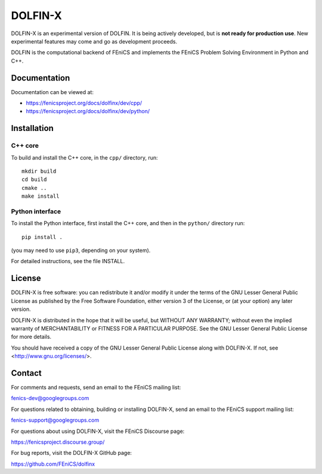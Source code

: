 ========
DOLFIN-X
========

.. image:: https://circleci.com/gh/FEniCS/dolfinx.svg?style=shield
    :target: https://circleci.com/gh/FEniCS/dolfinx

DOLFIN-X is an experimental version of DOLFIN. It is being actively
developed, but is **not ready for production use**. New experimental
features may come and go as development proceeds.

DOLFIN is the computational backend of FEniCS and implements the FEniCS
Problem Solving Environment in Python and C++.


Documentation
=============

Documentation can be viewed at:

- https://fenicsproject.org/docs/dolfinx/dev/cpp/
- https://fenicsproject.org/docs/dolfinx/dev/python/


Installation
============

C++ core
--------

To build and install the C++ core, in the ``cpp/`` directory, run::

  mkdir build
  cd build
  cmake ..
  make install

Python interface
----------------

To install the Python interface, first install the C++ core, and then
in the ``python/`` directory run::

  pip install .

(you may need to use ``pip3``, depending on your system).

For detailed instructions, see the file INSTALL.


License
=======

DOLFIN-X is free software: you can redistribute it and/or modify it
under the terms of the GNU Lesser General Public License as published
by the Free Software Foundation, either version 3 of the License, or
(at your option) any later version.

DOLFIN-X is distributed in the hope that it will be useful, but
WITHOUT ANY WARRANTY; without even the implied warranty of
MERCHANTABILITY or FITNESS FOR A PARTICULAR PURPOSE. See the GNU
Lesser General Public License for more details.

You should have received a copy of the GNU Lesser General Public
License along with DOLFIN-X. If not, see
<http://www.gnu.org/licenses/>.


Contact
=======

For comments and requests, send an email to the FEniCS mailing list:

fenics-dev@googlegroups.com

For questions related to obtaining, building or installing DOLFIN-X,
send an email to the FEniCS support mailing list:

fenics-support@googlegroups.com

For questions about using DOLFIN-X, visit the FEniCS Discourse page:

https://fenicsproject.discourse.group/

For bug reports, visit the DOLFIN-X GitHub page:

https://github.com/FEniCS/dolfinx
